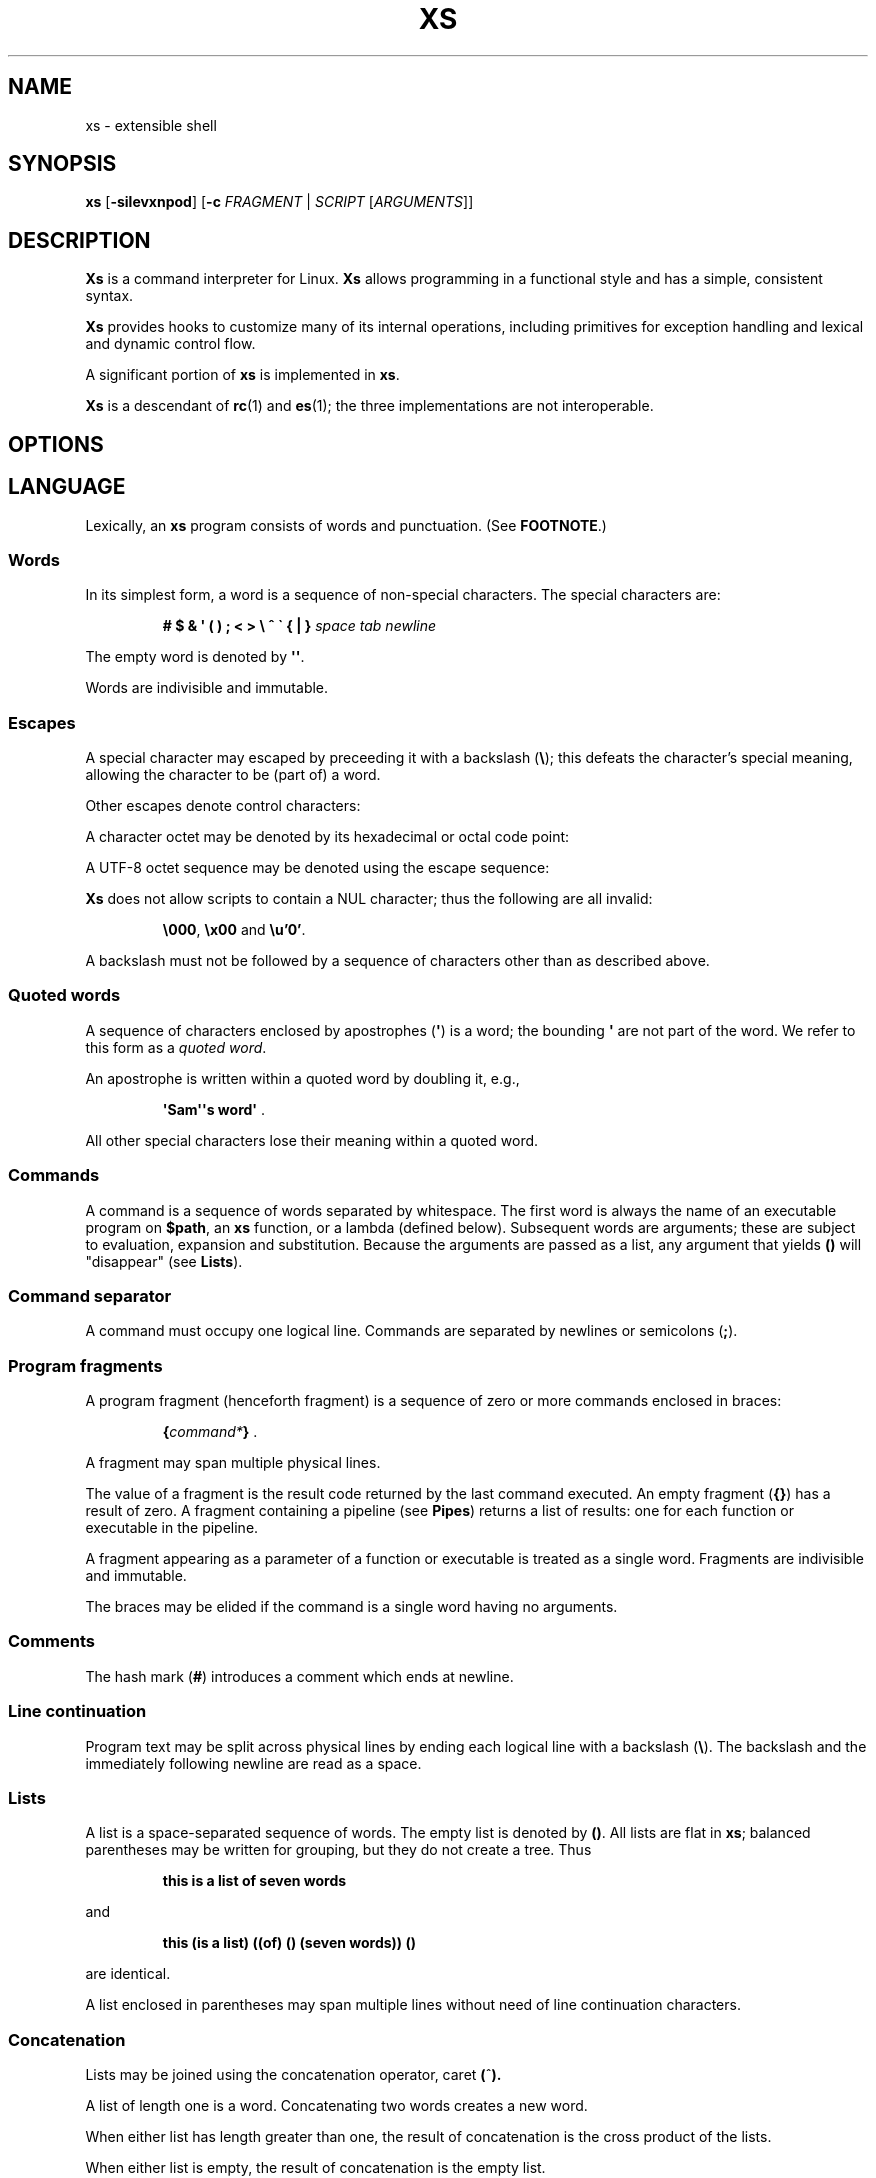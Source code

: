 .TH XS 1 "2018 - v1.2"
.SH NAME
xs \- extensible shell
.SH SYNOPSIS
.BR xs " [" -silevxnpod ]
.RB [ -c " \fIFRAGMENT\fP | "\fISCRIPT " [" \fIARGUMENTS ]]
.SH DESCRIPTION
.B Xs
is a command interpreter for Linux.
.B Xs
allows programming in a functional style and has a simple, consistent syntax.
.PP
.B Xs
provides hooks to customize many of its internal operations, including
primitives for exception handling and lexical and dynamic control flow.
.PP
A significant portion of
.B xs
is implemented in
.BR xs .
.PP
.B Xs
is a descendant of
.BR rc "(1) and " es (1);
the three implementations are not interoperable.
.SH OPTIONS
.TS
tab(@);
lb lx .
-s@T{
Read commands from standard input; pass the first argument to
.B xs
rather than taking the argument as the name of a file to source.
T}
-i@T{
Force
.B xs
to be an interactive shell even if commands do not come from standard input
via a terminal.
T}
-l@T{
Cause
.B xs
to be a login shell, as if it had been invoked as
.BR -xs .
T}
-e@T{
Exit if any command (apart from those appearing as tests in conditional forms
or as arguments to logical operators) returns a false status.
T}
-v@T{
Echo input to standard error.
T}
-x@T{
Print commands to standard error.
T}
-n@T{
Disable command execution.
T}
-p@T{
Don't initialize functions from the environment.
T}
-o@T{
If any of file descriptors 0, 1 or 2 are inherited closed, leave them closed
rather than open on /dev/null.
T}
-d@T{
Don't trap SIGQUIT or SIGTERM.
T}
-c \fIFRAGMENT@T{
Execute the
.IR FRAGMENT .
(See
.BR "Program fragments" ,
below.)
T}
.TE
.SH LANGUAGE
Lexically, an
.B xs
program consists of words and punctuation.
(See
.BR FOOTNOTE .)
.SS Words
In its simplest form, a word is a
sequence of non-special characters.
The special characters are:
.PP
.RS
.B "# $ & \(aq ( ) ; < > \e ^ \` { | }"
.I "space tab newline"
.RE
.PP
The empty word is denoted by
.BR \(aq\(aq .
.PP
Words are indivisible and immutable.
.SS Escapes
A special character may escaped by preceeding it with a backslash
.RB ( \e );
this defeats the character's special meaning, allowing the character
to be (part of) a word.
.PP
Other escapes denote control characters:
.PP
.RS
.TS
tab(@);
lb l .
\ea@alert (bell)
\eb@backspace
\ee@escape
\ef@form feed
\en@newline
\er@return
\et@tab
.TE
.RE
.PP
A character octet may be denoted by its hexadecimal or octal code point:
.PP
.RS
.TS
tab(@);
l lx .
\fB\ex\fInn@T{
Character octet
.IR nn ,
for
.I n
in {0..0, a..f, A..F}
T}
\fB\e\fImnn@T{
Character octet
.IR mnn ,
for
.I m
in {0..3} and
.I n
in {0..7}
T}
.TE
.RE
.PP
A UTF-8 octet sequence may be denoted using the escape sequence:
.RS
.TS
tab(@);
l lx .
\fB\eu\(aq\fIn...\fB\(aq@T{
UTF-8 character having codepoint
.IR n... ,
for one to six
.I n
in {0..9, a..f, A..F}
T}
.TE
.RE
.PP
.B Xs
does not allow scripts to contain a NUL character; thus the
following are all invalid:
.PP
.RS
.BR \e000 ", " \ex00 " and " \eu'0' .
.RE
.PP
A backslash must not be followed by a sequence of characters other than as
described above.
.SS Quoted words
A sequence of characters enclosed by apostrophes
.RB ( \(aq )
is a word; the bounding
.B \(aq
are not part of the word.
We refer to this form as a
.IR "quoted word" .
.PP
An apostrophe is written within a quoted word by doubling it, e.g.,
.PP
.RS
.BR "\(aqSam\(aq\(aqs word\(aq" " ."
.RE
.PP
All other special characters lose their meaning within a quoted word.
.SS Commands
A command is a sequence of words separated by whitespace.
The first word
is always the name of an executable program on
.BR $path ,
an
.B xs
function, or a lambda (defined below).
Subsequent words are arguments; these
are subject to evaluation, expansion and substitution.
Because the arguments
are passed as a list, any argument that yields
.B ()
will "disappear" (see
.BR Lists ).
.SS Command separator
A command must occupy one logical line.
Commands are separated by
newlines or semicolons
.RB ( ; ).
.SS Program fragments
A program fragment (henceforth fragment) is a sequence of zero or more
commands enclosed in braces:
.PP
.RS
.BI { command* } " \fR."
.RE
.PP
A fragment may span multiple physical lines.
.PP
The value of a fragment is the result code returned by the last
command executed.
An empty fragment
.RB ( {} )
has a result of zero.
A fragment containing a pipeline (see
.BR Pipes )
returns a list of results: one for each function or executable in the pipeline.
.PP
A fragment appearing as a parameter of a function or executable is
treated as a single word.
Fragments are indivisible and immutable.
.PP
The braces may be elided if the command is a single word having no arguments.
.SS Comments
The hash mark
.RB ( # )
introduces a comment which ends at newline.
.SS Line continuation
Program text may be split across physical lines by ending each logical line
with a backslash
.RB ( \e ).
The backslash and the immediately following newline are read as a space.
.SS Lists
A list is a space-separated sequence of words.
The empty list is denoted by
.BR () .
All lists are flat in
.BR xs ;
balanced parentheses may be written for grouping, but they do not create
a tree.
Thus
.PP
.RS
.B this is a list of seven words
.RE
.PP
and
.PP
.RS
.B this (is a list) ((of) () (seven words)) ()
.RE
.PP
are identical.
.PP
A list enclosed in parentheses may span multiple lines without need of
line continuation characters.
.SS Concatenation
Lists may be joined using the concatenation operator, caret
.BR ( ^ ).
.PP
A list of length one is a word.
Concatenating two words creates a new word.
.PP
When either list has length greater than one, the result of concatenation is
the cross product of the lists.
.PP
When either list is empty, the result of concatenation is the empty list.
.SS Variable names
Letters, digits, all UTF-8 characters encoded as at least two octets (i.e.,
code points greater than \eu\(aq7f\(aq) and the characters percent
.RB ( % ),
star
.RB ( * ),
hyphen
.RB ( - )
and underscore
.RB ( _ )
may be used in variable names.
These characters may appear in any order or combination.
.PP
The
.B xs
special characters (see
.BR Words )
may also appear in a variable name if quoted or escaped.
Likewise, character escapes (see
.BR Escapes )
may be part of a variable name.
.PP
Variable names having the prefix
.B fn-
or
.B var-
have special meaning; see
.BR Functions " and " Settors ,
respectively.
.SS Assignment
A variable is assigned a list value using the notation
.PP
.RS
.IB var " = " list " \fR."
.RE
.PP
The spaces around
.B =
are mandatory.
.PP
A variable becomes undefined by assigning an empty list as its value.
While
.PP
.RS
.IB var " = ()"
.RE
.PP
is valid, the preferred form is
.PP
.RS
.IB var " =" "    \fR."
.RE
.PP
The value of an assignment is its assigned value.
.SS Variables
All variables are exported to the environment unless declared within a
.BR local ", " let " or " for " form (described below)."
.PP
A variable's value is retrieved by writing
.B $
before its name, like
.BI $ var
.RI .
Indirection (multiple
.BR $\fP)
is allowed.
.PP
An undefined variable yields the empty list when referenced.
.PP
A variable name may be constructed at runtime.
Parentheses must enclose expressions used to construct a name.
.SS Subscripted reference
Specific list elements may be selected via subscripting.
This takes the form
.PP
.RS
.BI $ var ( subscripts ) " \fR."
.RE
.PP
List elements are indexed starting at one.
A subscript less than 1 is an error.
A subscript greater than the number of list elements yields the empty list.
.PP
.RS
.TP
.B a = w x y z; echo $a(2 3 4 4 3)
prints
.BR "x y z z y" " ."
.RE
.PP
Subscripts may be specified as ranges by separating the range endpoints with
.BR ...\& " ."
The range operator must be separated from its arguments by spaces.
.PP
Either end of the range may be left unspecified.
.PP
.RS
.TP
.BI $ var "(... 7)"
yields elements 1 through 7 of the list.
.TP
.BI $ var "(3 ...)"
yields elements 3 through the end of the list.
.RE
.PP
Reversing the endpoints of a range returns the values in reversed order:
.PP
.RS
.TP
.B a = s d r a w k c a b; $a(5 ... 2)
yeilds the list
.BR "w a r d" " ."
.RE
.SS Multiple assignment
A list of variables may be specified on the left side of an assignment.
Parentheses are mandatory around the list of variables.
.PP
Corresponding list elements on the right side are assigned to variables on
the left.
If the right side has more elements than there are variables on
the left, the rightmost variable is assigned the list value of the remaining
elements.
If there are more variables than list elements, the excess variables
are assigned the empty list.
.PP
Variable names may not be computed or subscripted on the left side of a
multiple assignment.
.SS List length
The length of a list assigned to a variable is given by
.PP
.RS
.BI $# var " \fR."
.RE
.PP
.SS Flattening
A list may be flattened to a single word using the
.B $^
operator.
This yields a word composed of the words of the given list,
with a single space between each pair of words.
As with the subscript
operator, this applies only to a variable (not literal) list.
.SS Free carets
Concatenation may be written implicitly (rather than using the
.B ^
operator) in certain situations.
If a word is followed by another word,
.BR $ " or " \`
without intervening whitespace, then
.B xs
inserts a caret between them.
.SS Wildcard Patterns
A pattern is a word which may contain wildcards.
.TP
.B *
Matches zero or more characters.
.TP
.B ?
Matches exactly one character.
.TP
.BI [ class ]
Matches any of the characters specified by the class, following the same
rules as those for
.BR ed (1),
except that class negation is denoted by
.B ~
since
.B ^
has another interpretation in
.BR xs .
.SS Pathname expansion
Where a word may be treated as a pathname,
.B xs
expands wildcards.
.PP
The pathname separator,
.BR / ,
is never matched by
.BR * .
The
.B ?\&
wildcard never matches a dot at the beginning of a pathname component.
.PP
A tilde
.RB ( ~ )
alone or followed by a slash
.RB ( / )
is replaced by the value of
.BR $home .
A tilde followed by a username is replaced with the home directory path
of that user.
(See
.BR getpwent (3).)
.PP
A quoted wildcard loses its meaning as a wildcard.
.SS Pattern matching
The pattern matching operator
.RB ( ~ )
returns true when a subject matches any of the given patterns:
.PP
.RS
.BI ~ " subject pattern ..." " \fR."
.RE
.PP
A subject may be a list.
If composed of individual words or expressions,
the subject list must be enclosed by parentheses.
.PP
Pattern wildcards are never expanded with pathnames from the filesystem.
.SS Pattern extraction
The pattern extraction operator
.RB ( ~~ )
returns the parts of each subject that match a wildcard in the patterns:
.PP
.RS
.BI ~~ " subject pattern ..." " \fR."
.RE
.PP
Subjects and patterns are the same as for the pattern matching operator.
.SS Arithmetic substitution
An infix arithmetic expression may be evaluated to produce a single word
representing its value:
.PP
.RS
.BI \`( expression ) " \fR."
.RE
.PP
The expression consists of numeric values and the infix operators
.BR + ", " - ", " * ", " / ", " % " (modulus), and " ** " (exponentiation);"
these obey the usual precedence and associativity rules and may
be otherwise grouped using parentheses.
.PP
A value is either a numeric constant or a variable reference yielding
a numeric value.
Numbers may be integer or floating-point; the latter are stored with limited
precision (usually six significant digits).
.PP
Integer overflow does not signal an exception.
.PP
If an expression involves any floating-point value, the result will be
floating-point.
.PP
Division of integers produces an integer result via truncation.
Modulus behaves as
.BR fmod (3)
if either argument is floating-point.
.PP
An undefined variable (a variable reference yielding value
.BR () )
is treated as zero within an arithmetic expression.
.PP
Variables having subscripted or constructed names may not be used in an
arithmetic expression.
Variable names in an expression may not be spelled using the characters
which denote the arithmetic operators.
.SS Pipes
The standard output of one fragment may be piped to the standard input of
another:
.PP
.RS
.IB fragment1 " | " fragment2 " \fR."
.RE
.PP
Other file descriptors may be connected:
.PP
.RS
.IB fragment1 " |[\fIfd1\fB=\fIfd2\fB] " fragment2 " \fR."
.RE
.PP
The form
.PP
.RS
.IB fragment1 " |[\fIfd1\fB] " fragment2
.RE
.PP
is identical to
.PP
.RS
.IB fragment2 " |[\fIfd1\fB=0] " fragment2 " \fR."
.RE
.PP
.SS Command substitution
The backquote form creates a list from the standard output of a program
fragment:
.PP
.RS
.BI \` fragment " \fR."
.RE
.PP
Words are parsed from the standard output using the separators defined by
.BR $ifs .
.PP
This variant backquote form binds
.B $ifs
to the given list of separators:
.PP
.RS
.BI \`\` " separators fragment" " \fR."
.RE
.SS Functions
.B Xs
has two forms by which a function is defined:
.PP
.RS
.BI fn " name fragment"
.RE
.PP
and
.PP
.RS
.BI fn- name " = " fragment " \fR."
.RE
.PP
The former is normally used for top-level and nested definitions; the latter
must be used when binding a function for local use.
Because the latter is an assignment, the spaces around
.B =
are mandatory.
.SS Lambdas
A lambda is an unnamed function.
In
.BR xs ,
a lambda is written as a program frament in which the first element may be
a lambda list (see below).
A lambda without a lambda list is a lambda with no arguments.
.SS Lambda list
A lambda list binds names to function arguments.
Its form is:
.PP
.RS
.BI | "name ..." | " \fR."
.RE
.PP
Arguments are bound to
.IR name s
left-to-right.
Excess arguments bind in a list to the last name.
Excess names are bound to
.BR () .
.PP
A lambda list may only appear as the first element of a fragment.
.SS Truth values
The values
.BR 0 ", " \(aq\(aq " and " ()
are all treated as true; everything else (including
.BR 0.0 )
is false.
.PP
The keywords
.BR true " and " false
are equivalent to
.BR "result 0" " and " "result 1" ,
respectively.
.SS Return values
The value of evaluating a fragment is the return value of the last function
or executable evaluated before leaving the fragment.
.PP
A specific result may be returned by:
.PP
.RS
.BI result " list" " \fR."
.RE
.SS Logical operators
The following operators apply to truth values:
.PP
.RS
.TP
.IB value1 " && " value2
True if both
.IR value1 " and " value2
are true.
.TP
.IB value1 " || " value2
True if
.I value1
is true or if
.I value1
is false and
.I value2
is true.
.TP
.BI ! " value"
True if
.I value
is false.
.RE
.PP
The
.BR && " and " ||
operators evaluate their arguments from left to right, stopping when the
value of the expression is determined.
.SS Relational operators
Numbers and strings may be compared using the relational operators:
.PP
.RS
.TP
.IB value1 " :lt " value2
True if
.I value1
is less than
.IR value2 .
.TP
.IB value1 " :le " value2
True if
.I value1
is less than or equal to
.IR value2 .
.TP
.IB value1 " :gt " value2
True if
.I value1
is greater than
.IR value2 .
.TP
.IB value1 " :ge " value2
True if
.I value1
is greater than or equal to
.IR value2 .
.TP
.IB value1 " :eq " value2
True if
.I value1
is equal to
.IR value2 .
.TP
.IB value1 " :ne " value2
True if
.I value1
is not equal to
.IR value2 .
.RE
.PP
If either argument is non-numeric, the arguments are compared according to
the current locale's collation order.
.SS Input and output
Input may be redirected from a file to standard input:
.PP
.RS
.BI < "filename fragment"
.RE
.PP
or
.PP
.RS
.IB fragment " <" filename " \fR."
.RE
.PP
It is an error if the file does not exist or is not readable.
.PP
Output may be redirected from standard output to a file:
.PP
.RS
.IB fragment " >" filename
.RE
.PP
or
.PP
.RS
.BI > "filename fragment" " \fR."
.RE
.PP
The file is created if it does not exist.
If the file already exists, its contents are replaced.
It is an error for the file to not be writeable.
.PP
Other file descriptors may be specified:
.PP
.RS
.IB "fragment " >[ ofd ] filename
.RE
.PP
and
.PP
.RS
.IB "fragment " <[ ifd ] filename " \fR."
.RE
.PP
A file descriptor may be duplicated using the form:
.PP
.RS
.BI >[ fd1 = fd2 ] " \fR."
.RE
.PP
This causes output to
.I fd1
to be written instead to
.IR fd2 .
Thus,
.PP
.RS
.IB fragment " >" filename " >[2=1]" filename
.RE
.PP
causes both standard output and standard error to be written to the same file.
.PP
Other redirection operators have their own semantics:
.PP
.RS
.TP
.BI >> filename
Append to an existing file; the file is created if nonexistent.
.TP
.BI <> filename
Open a file for reading and writing (on standard input unless otherwise
specified).
.TP
.BI <>> filename
Open a file for reading and appending (on standard input unless otherwise
specified).
.TP
.BI >< filename
Truncate a file and open it for reading and writing (on standard output
unless otherwise specified).
.TP
.BI >>< filename
Open a file for reading and appending (on standard output unless otherwise
specified).
.RE
.PP
An open file descriptor is closed using this form:
.PP
.RS
.BI >[ fd =] " \fR."
.RE
.PP
File descriptors must be integer constants.
.SS Literal input
Multiple lines of input may be read from a script using a "here document":
.PP
.RS
.IB fragment " <<" eof-marker
.RE
.PP
or
.PP
.RS
.IB fragment " <<\(aq" eof-marker \(aq " \fR."
.RE
.PP
The
.I eof-marker
is a word which must appear on a line by itself immediately following
the final newline of textual data taken as input.
The first form (with the unquoted
.IR eof-marker )
replaces variables within the textual data.
(Only simple variables; indirection, subscripts and constructed names
are not allowed.)
A
.B $
can be emitted literally by writing
.BR $$ .
To emit the value of a variable followed immediately by a literal word, write:
.BI $ var ^ "word \fR."
.PP
The second form (with the quoted
.IR eof-marker )
copies the textual data without substitution of any kind.
.PP
Text may also provide the content of a readable file via a "here string":
.PP
.RS
.BI <<<\(aq text \(aq " \fR."
.RE
.PP
The
.I text
may span lines.
No substitution is performed within a here string.
.PP
A here string may also be created using a variable for the content, like
.BI <<<$ var
.RI .
.SS Process substitution
.PP
Process substitution allows for the output of a command to be read from a
file descriptor or for data written to a file descriptor to be read by a
command, using the forms:
.PP
.RS
.BI <{ command+ }
.RE
.PP
and
.PP
.RS
.BI >{ command+ } " \fR."
.RE
.PP
The files created by process substitution are implemented using pipes,
which are not seekable.
.PP
Multiple
.IR command s
may appear within the braces.
.PP
Note that the braces are an essential part of this syntax; these are not
.BI > fragment
and
.BI < "fragment \fR."
.SS Local variables
Local variables exist only during execution of their binding form:
.PP
.RS
.BI "local (" "binding ..." ) " fragment \fR,"
.RE
.PP
where
.I binding
is either
.IB name " = " value
or just
.I name
(and value is taken as
.BR () ).
Multiple bindings are separated by
.BR ; .
.PP
While bound by
.BR local ,
variables are accessible within the environment.
.SS Lexical variables
Lexical variables are bound by the form:
.PP
.RS
.BI "let (" "binding ..." ) " fragment \fR,"
.RE
.PP
where
.I binding
is either
.IB name " = " value
or just
.I name
(and
.I value
is taken as
.BR () ).
Multiple bindings are separated by
.BR ; .
.PP
A lexical variable is accessible only within
.IR fragment .
Furthermore, a lexical variable persists across executions
of a function which is defined within the
.B let
form.
A lexical binding is stored as a closure in the environment.
The binding is not accessible as an environment variable.
.SS Conditionals
.B Xs
has two main conditional forms:
.PP
.RS
.BI if " condition fragment " else " fragment \fR,"
.RE
.PP
where
.I condition
is a boolean expression and the
.B else
branch is optional, and
.PP
.RS
.BI switch " var cases \fR,"
.RE
.PP
where
.I cases
is a list of
.IR "word fragment" ,
each representing the code to be executed for a specific value of
.IR var ,
followed by a
.I fragment
to be executed when none of the
.IR word s
match
.IR var .
.SS Loops
.B Xs
has three main looping forms:
.PP
.RS
.BI while " condition fragment"
.RE
.RS
.BI until " condition fragment"
.RE
.RS
.BI for " vars-and-values fragment"
.RE
.PP
The
.B while
form executes
.I fragment
while
.I condition
is true.
.PP
The
.B until
form executes
.I fragment
until
.I condition
is false.
.PP
The
.B for
form executes
.I fragment
with variables bound to consecutive values in
.IR vars-and-values ,
which is a sequence of one or more
.I var list
forms separated by
.BR ; .
This continues until the longest list is exhausted; shorter lists are
implicitly padded with
.B ()
to match the length of the longest list.
.PP
The
.BI forever " fragment"
form loops forever, like
.BR "while true \fIfragment" .
.SS Settors
A settor function is a variable like
.BI set- var \fR.
.PP
When
.I var
is assigned,
.BI set- var
is called as a function, passing the value to be assigned.
.B $0
is bound to the name of the variable being assigned.
The result of the settor function is used as the assignment's value.
.PP
A settor is never invoked on a lexical variable.
.SS Exceptions
Exceptions in
.B xs
are used for non-lexical control transfer.
An exception is passed up the call chain to the most recently
established catcher.
The catcher may handle the exception, retry the code which caused
the exception or throw the exception to the next catcher.
.PP
An exception is a list.
The first word denotes the exception type, one of:
.PP
.RS
.TP
.B eof
Raised by the
.B xs
parser at end of input.
.TP
.B error
The following words are the source (typically a descriptive name
such as the name of the function which signalled the error) and a message.
.B xs
provides a last-resort catcher to print the message.
.TP
.B exit
The next word is an optional numeric return code (default: 0).
This exception, when caught by
.BR xs ,
exits the shell with the given return code.
.TP
.B retry
When raised by a catcher, this causes the body of the
.B catch
form to run again.
Note that the catcher must have done something to clear
the cause of the exception; otherwise
.B retry
will cause an infinite loop.
.RE
.PP
The
.B catch
form executes its body in the context of a catcher:
.PP
.RS
.BI catch " catcher body" " \fR."
.RE
.PP
The
.IR catcher " and " body
are fragments.
.SS Upward Funargs
An "upward funarg" is a function returned from another function.
Because a returned function may be executed in a different lexical
context, all free variables referenced by the function must be
captured in a let binding.
In other words, an upward funarg must be let-bound.
.PP
A program fragment or lambda may be returned instead of a closure
.IR "only in the case where the code references no free variables" .
This practice is discouraged as it will cause your code to fail
should a free variable be added later.
.SH BUILTIN VARIABLES
These dynamic variables form a part of the programming interface to
.BR xs .
.TP
.B *
The arguments passed to
.BR xs .
Individual arguments may be referenced via subscripts or as
.BR $1 ", " $2 ", " $3 ", etc."
.TP
.B 0
At the top level, this variable
.RB "(i.e., " $0 )
is the value of
.BR xs 's
argv[0] or the name of a sourced file.
Within an executing function, the name of the function.
.TP
.B apid
The ID of the most recently started background process.
.TP
.B history
The pathname of the file to which
.B xs
appends commands read by the toplevel loop.
This may be left undefined.
.TP
.B home
The path to the current user's home directory.
.BR $home " and " $HOME
are aliased to each other.
.TP
.B ifs
The input field separator, used by backquote
.RB ( \` )
to split command output into words.
The initial value is the list
.RS
.IR "space tab newline" " ."
.RE
.TP
.B max-eval-depth
Sets an upper bound on the size of the interpreter's evaluation stack.
.TP
.B noexport
A list of dynamic variable names which
.B xs
will not export to the environment.
.TP
.B path
A list of directories to be searched for executable programs.
The current directory is denoted by the empty word
.RB ( \(aq\(aq ).
.BR $path " and " $PATH
are aliased to each other, with appropriate syntactic adjustments.
.TP
.B pid
The process ID of the running
.BR xs .
.TP
.B prompt
.B $prompt(1)
is printed before reading a command.
.B $prompt(2)
is printed before reading a continuation line.
The default,
.BR "\(aq;\(aq \(aq\(aq" ,
facilitates copy-paste from a terminal session into a script file.
.B $prompt
may contain ANSI terminal control characters and sequences.
.TP
.B signals
A list of signals trapped by
.BR xs .
For each signal name on
.BR $signals ,
.B xs
raises a correspondingly-named exception upon trapping the signal.
A signal's disposition is determined by an optional prefix to its name:
.RS
.TP
.B -
Ignore the signal, here and in child processes.
.TP
.B /
Ignore the signal here, but take its default behavior in child processes.
.TP
.BI . " (for sigint and sigwinch)"
Perform normal processing (i.e., print an extra newline upon receipt of
sigint; note the new window size upon receipt of sigwinch).
.TP
.I none
Default behavior.
.PP
The initial value of
.B $signals
is
.PP
.RS
.RI ".sigint /sigquit /sigterm -sigxcpu .sigwinch -sigpwr"
.RE
.PP
plus any signals ignored (/) when
.B xs
started.
.B xs
recognizes that
.BR sigxcpu " and " sigpwr
are used by its garbage collector and intentionally ignores them to avoid disrupting
the collector's operation.
.RE
.PP
.B Xs
maintains
.B $SHLVL
for interoperability with other shells.
.SH BUILTIN COMMANDS
These commands are built into
.BR xs ,
and execute within the
.B xs
process.
.TP
.BR . " [-einvx] " \fIfile " [" \fIargs... ]
Sources
.IR file .
The options are a subset of those recognized by
.BR xs;
see
.BR Options .
.TP
.BR access " [" "-n " \fIname "] [-1e] [-rwx] [-fdcblsp] " \fIpath...
Tests
.IR path s
for accessibility.
Without the
.BR -1 ", " -e " and " -n
options,
.B access
returns true for
.IR path s
which are accessible as specified.
A printable error message (which evaluates as false; see
.BR "Truth Values" )
is returned for
.IR path s
which are not accessible.
The default test (no options) returns true if a
.I path
exists, regardless of mode or type.
These options determine the test to apply to the
.IR path s:
.RS
.TS
tab(@);
lb l .
-r@Is the path readable?
-w@Is the path writeable?
-x@Is the path executable?
-f@Is the path a plain file?
-d@Is the path a directory?
-c@Is the path a character device?
-b@Is the path a block device?
-l@Is the path a symbolic link?
-s@Is the path a socket?
-p@Is the path a named pipe?
.TE
.PP
With the
.BI -n " name"
option, the
.IR path s
are applied to
.IR name ,
producing a list of test results.
.PP
With
.BR -1 ", " access
returns the first
.I path
to satisfy the test.
If no
.I path
satisfies the test, return the empty list unless
.BR -e
was specified, in which case not having a satisfied test causes an
error to be raised.
.RE
.TP
.BI alias " name expansion..."
Define a function with
.I expansion
as its body.
The first word of
.I expansion
is replaced with its
.B whats
value to prevent the recursion that would occur if
.I name
and the first word of
.I expansion
are the same.
.TP
.BI catch " catcher body"
Run
.IR body .
If an exception is raised, run
.IR catcher .
The exception is passed as an argument to
.IR catcher .
.TP
.BR cd " [" \fIdirectory ]
Set the working directory to
.IR directory .
With no argument, this is the same as
.BR "cd $home" .
.TP
.BR dirs " [" -c ]
Show the directory stack (see
.BR pushd " and " popd ).
With
.BR -c ,
clear the directory stack.
.TP
.BR echo " [" -n "] [" -- ] " \fIargs..."
Print
.I args
to standard output, separated by spaces.
The output ends with a newline unless suppressed by
.BR -n .
Arguments following
.B --
are taken literally.
.TP
.BI escape " lambda"
Run
.IR lambda ,
a function of one argument.
The argument names a function (like
.BI fn- somename \fR)
which, when evaluated within
.IR lambda ,
transfers control to just after the
.B escape
form.
Arguments of the escape function are returned as the value of the form.
.TP
.BI eval " list"
Convert
.I list
to a word and pass it to the
.B xs
interpreter for parsing and execution.
.TP
.BI exec " cmd"
Replace
.B xs
with
.IR cmd .
If
.I cmd
has only redirections, then apply the redirections to the current
.BR xs .
.TP
.BR exit " [" \fIstatus ]
Cause
.B xs
to exit with the given
.IR status ,
or with zero if
.I status
is not given.
.TP
.B false
Identical to
.BR "result 1" .
.TP
.BI for " vars-and-values... fragment"
See
.BR Loops .
.TP
.BI forever " fragment"
See
.BR Loops .
.TP
.BI fork " command"
Run
.I command
in a subshell.
.TP
.BR history " [" \fI# | -c | "-d \fI#" | -n | -y ]
Without arguments, show command history.
.I #
shows the most recent
.I #
history entries.
.B -c
clears the history.
.BI -d " #"
deletes history entry
.IR # .
.B -n
and
.B -y
disable and enable history recording.
.TP
.BI if " condition fragment \fR[" else " fragment\fR]"
See
.BR Conditionals .
.TP
.B jobs
List background jobs.
.TP
.BR limit " [" -h "] [" \fIresource " [" \fIvalue ]]
Display or alter process resource limits.
.B -h
for hard limits.
.I Value
is either
.B unlimited
or a number.
Numbers representing size allow the suffixes
.B k
(kilobyte),
.B m
(megabyte), and
.B g
(gigabyte).
Numbers representing time allow the suffixes
.B s
(seconds),
.B m
(minutes), and
.B h
(hours) as well as durations like
.IR hh : mm : "ss and mm" : ss.
.TP
.BI map " action list"
Apply
.I action
individually to each element of
.IR list ;
collect the results as
.BR map 's
result.
.TP
.BI omap " action list"
Like map, but collect a list of the outputs of
.IR action .
.TP
.B popd
Pop the directory stack to set the working directory, and print the new
stack.
The command is ignored if the directory stack is empty.
.TP
.BI printf " format args..."
Print
.I args
on standard output according to
.IR format .
Valid
.I format
conversions are those of
.BR printf (3p),
except that there must be a one-to-correspondence between format specs
(excluding
.BR %% )
and arguments: positional argument specs, variable width and precision,
and excess arguments are all disallowed.
Escapes must be unquoted in
.IR format .
.TP
.BR pushd " [" \fIdir ]
Push
.IR dir 's
absolute path onto the directory stack, set the working directory to
.I dir
and show the new stack.
If
.I dir
is omitted and the stack is at least two deep, then alternate between
the two top directories.
.TP
.B read
Read from standard input and return a single word containing a line of
text (without the newline).
Return
.B ()
upon end-of-file.
.TP
.BI result " value..."
Return
.IR value s.
.TP
.BR switch " \fIvalue [" "\fIcase \fIaction" "]... [" \fIdefault-action ]
See
.BR Conditionals .
.TP
.BI throw " exception arg..."
See
.BR Exceptions .
.TP
.BI time " command arg..."
Execute
.I command
with
.IR arg s.
Print consumed real, user and system time to standard error.
.TP
.B true
Identical to
.BR "result 0" .
.TP
.BR umask " [\fImask\fR]
Set or show the umask.
.TP
.BI until " test body"
See
.BR Loops .
.TP
.BI unwind-protect " body cleanup"
Execute
.IR body ;
when it completes or raises an exception, run
.IR cleanup .
.TP
.BI var " var..."
Print definition of
.IR var (s).
.TP
.BR vars " [" -vfs "] [" -epi ]
Print definition of all variables which satisfy the given options:
.TS
tab(@);
l lx .
-v@T{
variables (not functions or settors).
This is the default if none of
.BR -v ", " -f " or " -s
is given.
T}
-f@functions
-s@settors
-e@T{
exported.
This is the default if none of
.BR -e ", " -p " or " -i
is given.
T}
-p@private (not exported)
-i@internal (predefined and builtin)
-a@all of the above
.TE
.TP
.BR wait " [\fIpid\fR]
Wait for a child process denoted by its
.I pid
to exit.
If no
.I pid
is given, wait for any child process.
.TP
.BI whats " command..."
Identify
.IR command (s)
by pathname, primitive, or fragment.
.TP
.BI while " test body"
See
.BR Loops .
.RE
.SH HOOK FUNCTIONS
The following functions implement specific parts of
.B xs
semantics; a hook function can be rewritten to provide special behaviors.
Hook functions are normally called as a result of
.B xs
translating programs into an internal form.
See
.BR "CANONICAL FORM" .
.TP
.BI %and " command..."
Execute
.IR command (s)
from left to right, stopping at the command that first yields a false
value.
The false value is returned by
.BR %and .
.TP
.BI %append " fd file command"
Run
.I command
with
.I fd
open in append mode on
.IR file .
.TP
.BI %background " command"
Run
.I command
as a background process.
If
.B xs
is an interactive shell, print the background process ID.
.TP
.BI %backquote " separators command"
Run command as a child process, splitting standard output into words at
any character in
.IR separators .
.TP
.BI %close " fd command"
Run
.I command
with the closed file descriptor
.IR fd .
.TP
.BI %cmp " word1 word2"
Compare
.IR word1 " to " word2
and return -1, 0 or 1 if
.I word1
is respectively less than, equal to or greater than
.IR word2 .
If either argument is non-numeric, then a lexicographic comparison is
done based upon the locale's collation order.
.TP
.BI %count " list"
Return the number of words in
.IR list .
.TP
.BI %create " fd file command"
Run
.I command
with
.I fd
open for writing on
.IR file .
.TP
.BI %dup " newfd oldfd command"
Run
.I command
with
.I oldfd
copied to
.IR newfd .
.TP
.BI %exit-on-false " command"
Run
.IR command ;
exit
.B xs
if any part of
.I command
(outside of conditional tests and arguments to logical operators)
returns a false value.
.TP
.BI %flatten " separator list"
Concatenate the words of
.IR list ,
interposing
.IR separator .
.TP
.BI %here " fd word... command"
Run command with
.IR word s
passed as an input file on
.IR fd .
.TP
.BI %not " command"
Run command and invert the boolean sense of its result.
.TP
.BI %one " list"
Return
.I list
if it contains exactly one word; otherwise raise a "too many files in
redirection" error.
.TP
.BI %open " fd file command"
Run
.I command
with
.I file
open for reading on
.IR fd .
.TP
.BI %open-append " fd file command"
Run
.I command
with
.I file
open for reading and appending on
.IR fd .
.TP
.BI %open-create " fd file command"
Run
.I command
with
.I file
open for reading and writing on
.IR fd .
If the file exists, truncate it.
.TP
.BI %open-write " fd file command"
Run
.I command
with
.I file
open for reading and writing on
.IR fd .
.TP
.BI %openfile " mode fd file command"
Run
.I command
with
.I file
open on
.I fd
with the given
.IR mode .
.TP
.BI %or " command..."
Execute
.IR command (s)
from left to right, stopping at the command that first yields a true
value.
The true value is returned by
.BR %or .
.TP
.BI %pathsearch " program"
If
.I program
exists in a directory on
.BR $path ,
return the full path to
.IR program .
Otherwise raise an error.
.TP
.BR %pipe " \fIcommand1\fR [\fIoutfd infd command2\fR] ..."
Run
.IR command s
with
.I outfd
of
.I command1
connected via a pipe to
.I infd
of
.IR command2 .
Additional commands may be added to the pipeline.
.TP
.BI %readfrom " var input command"
Run command with
.I var
bound to the name of a file containing the standard output produced by the
command
.IR input .
.TP
.BI %seq " command..."
Run
.IR command s
in order, from left to right.
.TP
.BI %whats " program..."
Return the pathname, primitive, or fragment of each
.IR program .
.TP
.BI %writeto " var output command"
Run command with
.I var
bound to the name of a file containing the standard input to be consumed
by the command
.IR output .
.SH UTILITY FUNCTIONS
These functions also define
.B xs
behavior, but are less useful for customization:
.TP
.B %apids
Return the process IDs of all background processes for which
.B xs
has not yet waited.
.TP
.BI %fsplit " separators arg..."
Split each
.I arg
word at any
.I separators
character, producing a list.
Repeated instances of
.I separators
in
.IR arg s
create empty words
.RB ( \(aq\(aq )
in the result.
.TP
.B %is-interactive
Return true if the innermost toploop is interactive.
.TP
.B %is-login
Return true if this is a login shell.
.TP
.B %newfd
Return a file descriptor that the shell believes is not otherwise used.
.TP
.BI %run " program argv0 args..."
Run
.IR program ,
which must be an absolute pathname, passing
.I argv0
as the program's name and
.IR arg s
as its arguments.
.TP
.BI %split " separators arg..."
Like
.BR %fsplit ,
but repeated instances of a
.I separators
character in
.IR arg s
are coalesced.
.TP
.BI %var " var..."
Return the definition of each
.IR var .
.SH PRIMITIVE FUNCTIONS
Primitives provide the underlying behaviors for many hooks and builtins,
and may not be redefined.
.TS
tab(@);
lb | lb
lb | l .
Primitive@Implements
_
$&access@access
$&apids@%apids
$&background@\fIused by \fR%background
$&backquote@\fIused by \fR%backquote
$&batchloop@%batch-loop
$&catch@catch
$&cd@\fIused by \fRcd
$&close@%close
$&cmp@%cmp
$&collect@\fIinvokes GC
$&count@%count
$&dot@.
$&dup@%dup
$&echo@echo
$&exec@exec
$&exitonfalse@%exit-on-false
$&flatten@%flatten
$&forever@forever
$&fork@fork
$&fsplit@%fsplit
$&here@%here
$&home@%home
$&if@if
$&internals@\fIused by \fRvars
$&isinteractive@%is-interactive
$&islogin@%is-login
$&len@\fIcount chars in word(s)
$&limit@limit
$&newfd@%newfd
$&newpgrp@newpgrp
$&openfile@%openfile
$&parse@%parse
$&pipe@%pipe
$&primitives@\fIlist xs primitives
$&printf@printf
$&random@\fIrandom integer
$&read@%read
$&readfrom@%readfrom
$&resetterminal@\fIused to keep readline(3) in sync with terminal
$&result@result
$&run@%run
$&seq@%seq
$&sethistory@set-history
$&setmaxevaldepth@set-max-eval-depth
$&setnoexport@set-noexport
$&setsignals@set-signals
$&split@%split
$&throw@throw
$&time@time
$&umask@umask
$&var@%var
$&vars@\fIused by \fRvars
$&version@\fIversion info
$&wait@wait
$&whats@%whats
$&wid@\fIcount character cells in word(s)
$&writeto@%writeto
.TE
.SH TOPLOOPS
A toploop repeatedly reads and executes a command and prints its result.
.B Xs
has two toploops, one of which is selected depending upon
.B xs
options.
.PP
.TP
.B %batch-loop
This is the toploop for a non-interactive shell and for the dot
.RB ( . )
and
.B eval
commands when their input is non-interactive.
.B %batch-loop
returns upon catching an exception.
.TP
.B %interactive-loop
This is the toploop for an interactive shell and for the dot
.RB ( . )
and
.B eval
commands when their input is interactive.
.B %interactive-loop
returns upon catching an
.B eof
exception.
.RS
.PP
The
.B %interactive-loop
has a hook function,
.BR %before-interactive-prompt ;
if defined, this is called \(em passing the return code of the prior
command \(em after
.B %prompt
but before printing the initial prompt.
.RE
.PP
.B Xs
binds one of the following functions to
.B fn-%dispatch
for use by the toploop.
The choice of function is determined by whether the shell is interactive
and by the
.BR -n " and " -x
options.
.PP
.RS
.BI %eval-noprint " command"
.RE
.RS
.BI %eval-print " command"
.RE
.RS
.BI %noeval-noprint " command"
.RE
.RS
.BI %noeval-print " command"
.RE
.PP
These functions handle command input for the shell:
.TP
.BI %parse " prompt1 prompt2"
Read input after printing
.I prompt1
initially and
.I prompt2
for continuation lines.
Return a fragment suitable for execution.
Raise an
.B eof
exception at end of input.
.P
.B %prompt
.B Xs
calls this hook immediately before
.BR %parse .
A common use is to update the value of
.BR $prompt .
.SH CANONICAL FORM
.B Xs
rewrites surface syntax in terms of hook functions.
.SS Control Flow
.TS
tab(@);
l lx .
\fB! \fIcommand@T{
%not {\fIcommand\fR}
T}
\fIcommand \fB&@T{
%background {\fIcommand\fR}
T}
\fIcommand1 \fB; \fIcommand2@T{
%seq {\fIcommand1\fR} {\fIcommand2\fR}
T}
\fIcommand1 \fB&& \fIcommand2@T{
%and {\fIcommand1\fR} {\fIcommand2\fR}
T}
\fIcommand1 \fB|| \fIcommand2@T{
%or {\fIcommand1\fR} {\fIcommand2\fR}
T}
\fBfn \fIname\fB {|\fIarg...\fB| \fIcommand\fB}@T{
fn-^\fIname\fR = {|\fIarg...\fR|\fI command\fR}
T}
.TE
.SS Input/Output
.TS
tab(@);
l lx .
\fIcommand \fB< \fIfile@T{
%open 0 \fIfile\fR {\fIcommand\fR}
T}
\fIcommand \fB> \fIfile@T{
%create 1 \fIfile\fR {\fIcommand\fR}
T}
\fIcommand \fB>[\fIn\fB] \fIfile@T{
%create \fIn\fR \fIfile\fR {\fIcommand\fR}
T}
\fIcommand \fB>> \fIfile@T{
%append 1 \fIfile\fR {\fIcommand\fR}
T}
\fIcommand \fB<> \fIfile@T{
%open-write 0 \fIfile\fR {\fIcommand\fR}
T}
\fIcommand \fB<>> \fIfile@T{
%open-append 0 \fIfile\fR {\fIcommand\fR}
T}
\fIcommand \fB>< \fIfile@T{
%open-create 1 \fIfile\fR {\fIcommand\fR}
T}
\fIcommand \fB>>< \fIfile@T{
%open-append 1 \fIfile\fR {\fIcommand\fR}
T}
\fIcommand \fB>[\fIn\fB=]@T{
%close \fIn\fR {\fIcommand\fR}
T}
\fIcommand \fB>[\fIm\fB=\fIn\fB]@T{
%dup \fIm\fR \fIn\fR {\fIcommand\fR}
T}
\fIcommand \fB<< \fItag input tag@T{
%here 0 \fIinput\fR {\fIcommand\fR}
T}
\fIcommand \fB<<< \fIword@T{
%here 0 \fIword\fR {\fIcommand\fR}
T}
\fIcommand1 \fB| \fIcommand2@T{
%pipe {\fIcommand1\fR} 1 0 {\fIcommand2\fR}
T}
\fIcommand1 \fB|[\fIm\fB=\fIn\fB] \fIcommand2@T{
%pipe {\fIcommand1\fR} \fIm\fR \fIn\fR {\fIcommand2\fR}
T}
\fIcommand1 \fB>{ \fIcommand2 \fB}@T{
%writeto \fIvar\fR {\fIcommand2\fR} {\fIcommand1\fR $\fIvar\fR}
T}
\fIcommand1 \fB<{ \fIcommand2 \fB}@T{
%readfrom \fIvar\fR {\fIcommand2\fR} {\fIcommand1\fR $\fIvar\fR}
T}
.TE
.SS Expressions
.TS
tab(@);
l lx .
\fB$#\fIvar@T{
<={%count %\fIvar\fR}
T}
\fB$^\fIvar@T{
<={%flatten \(aq \(aq $\fIvar\fR}
T}
\fB\`{ \fIcommand arg... \fB}@T{
<={%backquote <={%flatten \(aq\(aq $ifs} {\fIcommand\fR \fIarg...\fR}}
T}
\fB\`\` \fIifs \fB{ \fIcommand arg... \fB}@T{
<={%backquote <={%flatten \(aq\(aq \fIifs\fR} {\:\fIcommand\fR \fIarg...\fR}}
T}
.TE
.SS Relational Operators
.TS
tab(@);
l lx .
\fIa \fB:lt \fIb@T{
{~ {%cmp \fIa\fR \fIb\fR} -1}
T}
\fIa \fB:le \fIb@T{
{~ {%cmp \fIa\fR \fIb\fR} -1 0}
T}
\fIa \fB:gt \fIb@T{
{~ {%cmp \fIa\fR \fIb\fR} 1}
T}
\fIa \fB:ge \fIb@T{
{~ {%cmp \fIa\fR \fIb\fR} 1 0}
T}
\fIa \fB:eq \fIb@T{
{~ {%cmp \fIa\fR \fIb\fR} 0}
T}
\fIa \fB:ne \fIb@T{
{~ {%cmp \fIa\fR \fIb\fR} -1 1}
T}
.TE
.SH EDITING
Input editing is provided by
.BR readline (3)
and configured by
.BR ~/.inputrc .
.SH FILES
These files are read and interpreted when
.B xs
starts:
.RS
.TP
.B ~/.xsrc
when
.B xs
is a login shell
.TP
.B ~/.xsin
when
.B xs
is an interactive shell
.RE
.PP
When both
.BR ~/.xsrc " and " ~/.xsin
are read,
.B ~/.xsrc
is read first.
.SH SEE ALSO
Additional documentation and sample code is installed in
.IB prefix /share/doc/xs
.RI .
.I Prefix
is typically
.BR /usr " or " /usr/local .
.SH DEPRECATIONS
The following forms are deprecated and should not be used for new
.B xs
code.
.RS
.TS
tab(@);
r lx .
\fB\eu\fInnnn@T{
UTF-8 character having codepoint
.IR nnnn ,
for
.I n
in {0..9, a..f, A..F}
T}
\fB\eU\fInnnnnnnn@T{
UTF-8 character having codepoint
.IR nnnnnnnn ,
for
.I n
in {0..9, a..f, A..F}
T}
.TE
.RE
.PP
.B NOTICE:
Deprecated features, syntax and behaviors are preserved only until the
next major release of
.BR xs .
.SH BUGS
The shell does not support job control.
.PP
The interpreter does not implement tail recursion.
.PP
.B Xs
reserves the octets \e001 and \e002 to annotate variables stored in
the environment.
This may present problems for interchange of variables
with another program that stores these octets in the environment.
.PP
Please report issues at <https://github.com/TieDyedDevil/XS>.
.SH SOURCE
The
.BR git (1)
source repository is at <https://github.com/TieDyedDevil/XS>.
.SH PACKAGES
.B Xs
is packaged for Fedora.
The
.B xs
1.1 release first appeared in Fedora 27.
.SH AUTHORS
.B Xs
1.1 and later is maintained by David B.\& Lamkins <david@lamkins.net>.
.PP
.B Xs
1.0 (self-reporting as 0.1) was maintained by Frederic Koehler
<fkfire@gmail.com>.
.PP
.B Es
to 0.9-beta was maintained by Soren Dayton <csdayton@cs.uchicago.edu>.
.B Es
up through 0.84 was maintained by Paul Haar <haahr@adobe.com> and
Byron Rakitzis <byron@netapp.com>.
.PP
The
.B rc
shell for Plan 9 was written at Bell Labs by Tom Duff.
The Unix port was
written by Byron Rakitizis and maintained by Toby Goodwin.
See <http://tobold.org/article/rc>.
.PP
Other contributors may be found in the CHANGES file and in the commit log.
.SH FOOTNOTE
Yes, and of course whitespace.
Some things should be left unsaid.
